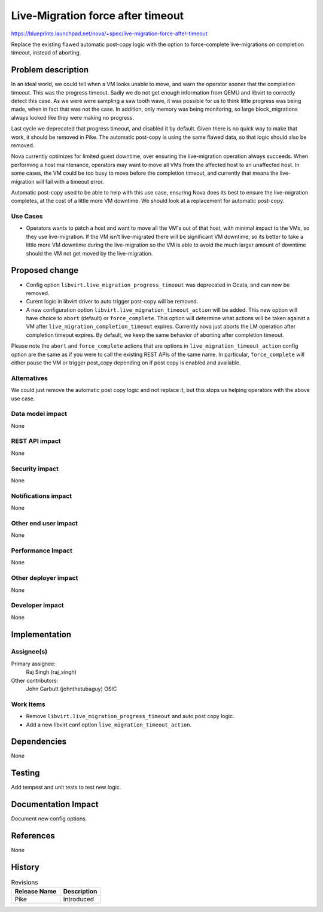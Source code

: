 ..
 This work is licensed under a Creative Commons Attribution 3.0 Unported
 License.

 http://creativecommons.org/licenses/by/3.0/legalcode

==================================
Live-Migration force after timeout
==================================

https://blueprints.launchpad.net/nova/+spec/live-migration-force-after-timeout

Replace the existing flawed automatic post-copy logic with the option to
force-complete live-migrations on completion timeout, instead of aborting.

Problem description
===================

In an ideal world, we could tell when a VM looks unable to move, and warn
the operator sooner that the completion timeout. This was the progress
timeout. Sadly we do not get enough information from QEMU and libvirt to
correctly detect this case. As we were were sampling a saw tooth wave, it was
possible for us to think little progress was being made, when in fact that
was not the case. In addition, only memory was being monitoring, so large
block_migrations always looked like they were making no progress.

Last cycle we deprecated that progress timeout, and disabled it by default.
Given there is no quick way to make that work, it should be removed in Pike.
The automatic post-copy is using the same flawed data, so that logic should
also be removed.

Nova currently optimizes for limited guest downtime, over ensuring the
live-migration operation always succeeds. When performing a host maintenance,
operators may want to move all VMs from the affected host to an unaffected
host. In some cases, the VM could be too busy to move before the completion
timeout, and currently that means the live-migration will fail with a timeout
error.

Automatic post-copy used to be able to help with this use case, ensuring Nova
does its best to ensure the live-migration completes, at the cost of a little
more VM downtime. We should look at a replacement for automatic post-copy.

Use Cases
---------

* Operators wants to patch a host and want to move all the VM's out of that
  host, with minimal impact to the VMs, so they use live-migration. If the VM
  isn't live-migrated there will be significant VM downtime, so its better to
  take a little more VM downtime during the live-migration so the VM is able
  to avoid the much larger amount of downtime should the VM not get moved
  by the live-migration.

Proposed change
===============

* Config option ``libvirt.live_migration_progress_timeout`` was deprecated in
  Ocata, and can now be removed.
* Curent logic in libvirt driver to auto trigger post-copy will be removed.
* A new configuration option ``libvirt.live_migration_timeout_action`` will be
  added. This new option will have choice to ``abort`` (default) or
  ``force_complete``. This option will determine what actions will be taken
  against a VM after ``live_migration_completion_timeout`` expires. Currently
  nova just aborts the LM operation after completion timeout expires.
  By default, we keep the same behavior of aborting after completion timeout.

Please note the ``abort`` and ``force_complete`` actions that are options in
``live_migration_timeout_action`` config option are the same as if you were to
call the existing REST APIs of the same name. In particular,
``force_complete`` will either pause the VM or trigger post_copy depending on
if post copy is enabled and available.

Alternatives
------------

We could just remove the automatic post copy logic and not replace it, but
this stops us helping operators with the above use case.

Data model impact
-----------------

None

REST API impact
---------------

None

Security impact
---------------

None

Notifications impact
--------------------

None

Other end user impact
---------------------

None

Performance Impact
------------------

None

Other deployer impact
---------------------

None

Developer impact
----------------

None

Implementation
==============

Assignee(s)
-----------

Primary assignee:
  Raj Singh (raj_singh)

Other contributors:
  John Garbutt (johnthetubaguy)
  OSIC

Work Items
----------

* Remove ``libvirt.live_migration_progress_timeout`` and auto post copy logic.
* Add a new libvirt conf option ``live_migration_timeout_action``.

Dependencies
============

None

Testing
=======

Add tempest and unit tests to test new logic.

Documentation Impact
====================

Document new config options.

References
==========

None

History
=======

.. list-table:: Revisions
   :header-rows: 1

   * - Release Name
     - Description
   * - Pike
     - Introduced

